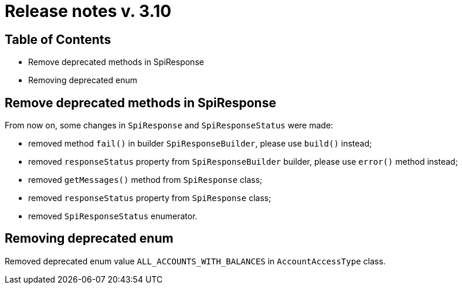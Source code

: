 = Release notes v. 3.10

== Table of Contents
* Remove deprecated methods in SpiResponse
* Removing deprecated enum

== Remove deprecated methods in SpiResponse

From now on, some changes in `SpiResponse` and `SpiResponseStatus` were made:

- removed method `fail()` in builder `SpiResponseBuilder`, please use `build()` instead;
- removed `responseStatus` property from `SpiResponseBuilder` builder, please use `error()` method instead;
- removed `getMessages()` method from `SpiResponse` class;
- removed `responseStatus` property from `SpiResponse` class;
- removed `SpiResponseStatus` enumerator.

== Removing deprecated enum
Removed deprecated enum value `ALL_ACCOUNTS_WITH_BALANCES` in `AccountAccessType` class.
